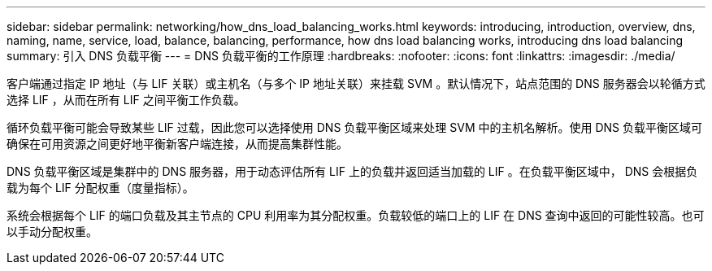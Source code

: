 ---
sidebar: sidebar 
permalink: networking/how_dns_load_balancing_works.html 
keywords: introducing, introduction, overview, dns, naming, name, service, load, balance, balancing, performance, how dns load balancing works, introducing dns load balancing 
summary: 引入 DNS 负载平衡 
---
= DNS 负载平衡的工作原理
:hardbreaks:
:nofooter: 
:icons: font
:linkattrs: 
:imagesdir: ./media/


[role="lead"]
客户端通过指定 IP 地址（与 LIF 关联）或主机名（与多个 IP 地址关联）来挂载 SVM 。默认情况下，站点范围的 DNS 服务器会以轮循方式选择 LIF ，从而在所有 LIF 之间平衡工作负载。

循环负载平衡可能会导致某些 LIF 过载，因此您可以选择使用 DNS 负载平衡区域来处理 SVM 中的主机名解析。使用 DNS 负载平衡区域可确保在可用资源之间更好地平衡新客户端连接，从而提高集群性能。

DNS 负载平衡区域是集群中的 DNS 服务器，用于动态评估所有 LIF 上的负载并返回适当加载的 LIF 。在负载平衡区域中， DNS 会根据负载为每个 LIF 分配权重（度量指标）。

系统会根据每个 LIF 的端口负载及其主节点的 CPU 利用率为其分配权重。负载较低的端口上的 LIF 在 DNS 查询中返回的可能性较高。也可以手动分配权重。
